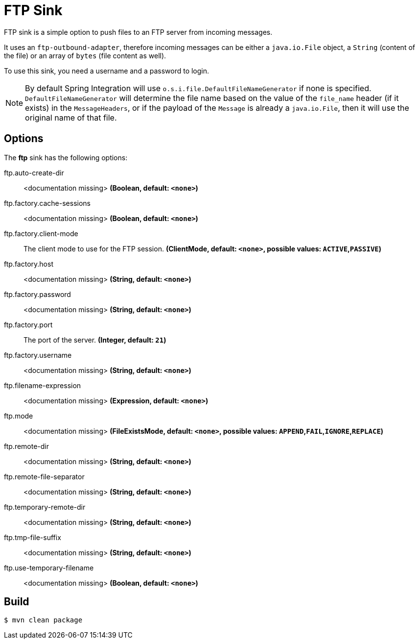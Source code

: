 //tag::ref-doc[]
= FTP Sink

FTP sink is a simple option to push files to an FTP server from incoming messages.

It uses an `ftp-outbound-adapter`, therefore incoming messages can be either a `java.io.File` object, a `String` (content of the file)
or an array of `bytes` (file content as well).

To use this sink, you need a username and a password to login.

NOTE: By default Spring Integration will use `o.s.i.file.DefaultFileNameGenerator` if none is specified. `DefaultFileNameGenerator` will determine the file name
based on the value of the `file_name` header (if it exists) in the `MessageHeaders`, or if the payload of the `Message` is already a `java.io.File`, then it will
use the original name of that file.

== Options

The **$$ftp$$** $$sink$$ has the following options:

//tag::configuration-properties[]
$$ftp.auto-create-dir$$:: $$<documentation missing>$$ *($$Boolean$$, default: `$$<none>$$`)*
$$ftp.factory.cache-sessions$$:: $$<documentation missing>$$ *($$Boolean$$, default: `$$<none>$$`)*
$$ftp.factory.client-mode$$:: $$The client mode to use for the FTP session.$$ *($$ClientMode$$, default: `$$<none>$$`, possible values: `ACTIVE`,`PASSIVE`)*
$$ftp.factory.host$$:: $$<documentation missing>$$ *($$String$$, default: `$$<none>$$`)*
$$ftp.factory.password$$:: $$<documentation missing>$$ *($$String$$, default: `$$<none>$$`)*
$$ftp.factory.port$$:: $$The port of the server.$$ *($$Integer$$, default: `$$21$$`)*
$$ftp.factory.username$$:: $$<documentation missing>$$ *($$String$$, default: `$$<none>$$`)*
$$ftp.filename-expression$$:: $$<documentation missing>$$ *($$Expression$$, default: `$$<none>$$`)*
$$ftp.mode$$:: $$<documentation missing>$$ *($$FileExistsMode$$, default: `$$<none>$$`, possible values: `APPEND`,`FAIL`,`IGNORE`,`REPLACE`)*
$$ftp.remote-dir$$:: $$<documentation missing>$$ *($$String$$, default: `$$<none>$$`)*
$$ftp.remote-file-separator$$:: $$<documentation missing>$$ *($$String$$, default: `$$<none>$$`)*
$$ftp.temporary-remote-dir$$:: $$<documentation missing>$$ *($$String$$, default: `$$<none>$$`)*
$$ftp.tmp-file-suffix$$:: $$<documentation missing>$$ *($$String$$, default: `$$<none>$$`)*
$$ftp.use-temporary-filename$$:: $$<documentation missing>$$ *($$Boolean$$, default: `$$<none>$$`)*
//end::configuration-properties[]

//end::ref-doc[]

== Build

```
$ mvn clean package
```
